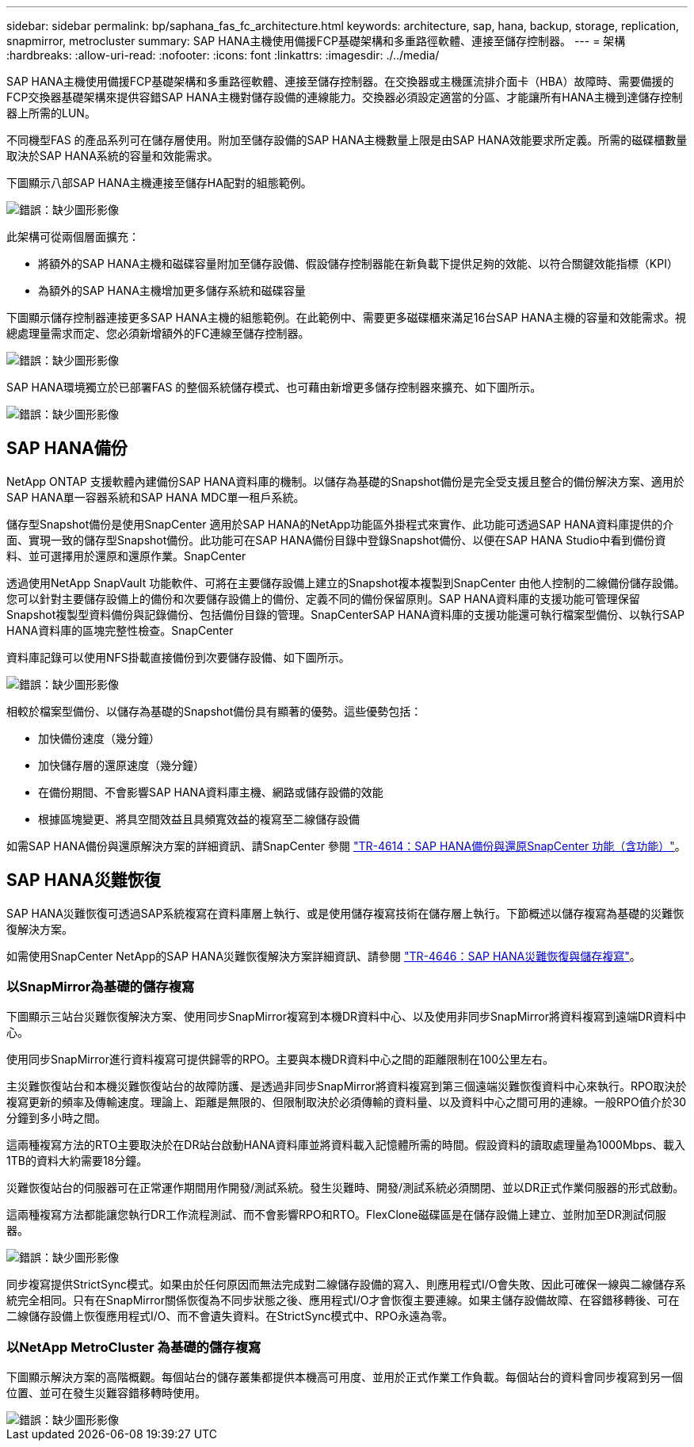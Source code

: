 ---
sidebar: sidebar 
permalink: bp/saphana_fas_fc_architecture.html 
keywords: architecture, sap, hana, backup, storage, replication, snapmirror, metrocluster 
summary: SAP HANA主機使用備援FCP基礎架構和多重路徑軟體、連接至儲存控制器。 
---
= 架構
:hardbreaks:
:allow-uri-read: 
:nofooter: 
:icons: font
:linkattrs: 
:imagesdir: ./../media/


[role="lead"]
SAP HANA主機使用備援FCP基礎架構和多重路徑軟體、連接至儲存控制器。在交換器或主機匯流排介面卡（HBA）故障時、需要備援的FCP交換器基礎架構來提供容錯SAP HANA主機對儲存設備的連線能力。交換器必須設定適當的分區、才能讓所有HANA主機到達儲存控制器上所需的LUN。

不同機型FAS 的產品系列可在儲存層使用。附加至儲存設備的SAP HANA主機數量上限是由SAP HANA效能要求所定義。所需的磁碟櫃數量取決於SAP HANA系統的容量和效能需求。

下圖顯示八部SAP HANA主機連接至儲存HA配對的組態範例。

image::saphana_fas_fc_image2.png[錯誤：缺少圖形影像]

此架構可從兩個層面擴充：

* 將額外的SAP HANA主機和磁碟容量附加至儲存設備、假設儲存控制器能在新負載下提供足夠的效能、以符合關鍵效能指標（KPI）
* 為額外的SAP HANA主機增加更多儲存系統和磁碟容量


下圖顯示儲存控制器連接更多SAP HANA主機的組態範例。在此範例中、需要更多磁碟櫃來滿足16台SAP HANA主機的容量和效能需求。視總處理量需求而定、您必須新增額外的FC連線至儲存控制器。

image::saphana_fas_fc_image3.png[錯誤：缺少圖形影像]

SAP HANA環境獨立於已部署FAS 的整個系統儲存模式、也可藉由新增更多儲存控制器來擴充、如下圖所示。

image::saphana_fas_fc_image4.png[錯誤：缺少圖形影像]



== SAP HANA備份

NetApp ONTAP 支援軟體內建備份SAP HANA資料庫的機制。以儲存為基礎的Snapshot備份是完全受支援且整合的備份解決方案、適用於SAP HANA單一容器系統和SAP HANA MDC單一租戶系統。

儲存型Snapshot備份是使用SnapCenter 適用於SAP HANA的NetApp功能區外掛程式來實作、此功能可透過SAP HANA資料庫提供的介面、實現一致的儲存型Snapshot備份。此功能可在SAP HANA備份目錄中登錄Snapshot備份、以便在SAP HANA Studio中看到備份資料、並可選擇用於還原和還原作業。SnapCenter

透過使用NetApp SnapVault 功能軟件、可將在主要儲存設備上建立的Snapshot複本複製到SnapCenter 由他人控制的二線備份儲存設備。您可以針對主要儲存設備上的備份和次要儲存設備上的備份、定義不同的備份保留原則。SAP HANA資料庫的支援功能可管理保留Snapshot複製型資料備份與記錄備份、包括備份目錄的管理。SnapCenterSAP HANA資料庫的支援功能還可執行檔案型備份、以執行SAP HANA資料庫的區塊完整性檢查。SnapCenter

資料庫記錄可以使用NFS掛載直接備份到次要儲存設備、如下圖所示。

image::saphana_fas_fc_image5.jpg[錯誤：缺少圖形影像]

相較於檔案型備份、以儲存為基礎的Snapshot備份具有顯著的優勢。這些優勢包括：

* 加快備份速度（幾分鐘）
* 加快儲存層的還原速度（幾分鐘）
* 在備份期間、不會影響SAP HANA資料庫主機、網路或儲存設備的效能
* 根據區塊變更、將具空間效益且具頻寬效益的複寫至二線儲存設備


如需SAP HANA備份與還原解決方案的詳細資訊、請SnapCenter 參閱 https://www.netapp.com/us/media/tr-4614.pdf["TR-4614：SAP HANA備份與還原SnapCenter 功能（含功能）"^]。



== SAP HANA災難恢復

SAP HANA災難恢復可透過SAP系統複寫在資料庫層上執行、或是使用儲存複寫技術在儲存層上執行。下節概述以儲存複寫為基礎的災難恢復解決方案。

如需使用SnapCenter NetApp的SAP HANA災難恢復解決方案詳細資訊、請參閱 https://www.netapp.com/pdf.html?item=/media/19384-tr-4616.pdf["TR-4646：SAP HANA災難恢復與儲存複寫"^]。



=== 以SnapMirror為基礎的儲存複寫

下圖顯示三站台災難恢復解決方案、使用同步SnapMirror複寫到本機DR資料中心、以及使用非同步SnapMirror將資料複寫到遠端DR資料中心。

使用同步SnapMirror進行資料複寫可提供歸零的RPO。主要與本機DR資料中心之間的距離限制在100公里左右。

主災難恢復站台和本機災難恢復站台的故障防護、是透過非同步SnapMirror將資料複寫到第三個遠端災難恢復資料中心來執行。RPO取決於複寫更新的頻率及傳輸速度。理論上、距離是無限的、但限制取決於必須傳輸的資料量、以及資料中心之間可用的連線。一般RPO值介於30分鐘到多小時之間。

這兩種複寫方法的RTO主要取決於在DR站台啟動HANA資料庫並將資料載入記憶體所需的時間。假設資料的讀取處理量為1000Mbps、載入1TB的資料大約需要18分鐘。

災難恢復站台的伺服器可在正常運作期間用作開發/測試系統。發生災難時、開發/測試系統必須關閉、並以DR正式作業伺服器的形式啟動。

這兩種複寫方法都能讓您執行DR工作流程測試、而不會影響RPO和RTO。FlexClone磁碟區是在儲存設備上建立、並附加至DR測試伺服器。

image::saphana_fas_fc_image6.png[錯誤：缺少圖形影像]

同步複寫提供StrictSync模式。如果由於任何原因而無法完成對二線儲存設備的寫入、則應用程式I/O會失敗、因此可確保一線與二線儲存系統完全相同。只有在SnapMirror關係恢復為不同步狀態之後、應用程式I/O才會恢復主要連線。如果主儲存設備故障、在容錯移轉後、可在二線儲存設備上恢復應用程式I/O、而不會遺失資料。在StrictSync模式中、RPO永遠為零。



=== 以NetApp MetroCluster 為基礎的儲存複寫

下圖顯示解決方案的高階概觀。每個站台的儲存叢集都提供本機高可用度、並用於正式作業工作負載。每個站台的資料會同步複寫到另一個位置、並可在發生災難容錯移轉時使用。

image::saphana_fas_fc_image7.png[錯誤：缺少圖形影像]
